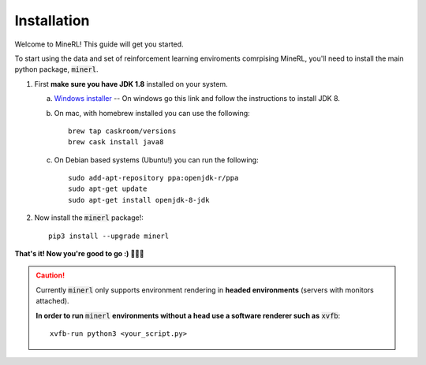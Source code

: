================
Installation
================

Welcome to MineRL! This guide will get you started.


To start using the data and set of reinforcement learning
enviroments comrpising MineRL, you'll need to install the
main python package, :code:`minerl`.

.. _OpenJDK 8: https://openjdk.java.net/install/
.. _Windows installer: https://www.oracle.com/technetwork/java/javase/downloads/jdk8-downloads-2133151.html

1. First **make sure you have JDK 1.8** installed on your
   system.

   a. `Windows installer`_  -- On windows go this link and follow the
      instructions to install JDK 8.

   b. On mac, with homebrew installed you can use the following::

        brew tap caskroom/versions
        brew cask install java8  

   c. On Debian based systems (Ubuntu!) you can run the following::

        sudo add-apt-repository ppa:openjdk-r/ppa
        sudo apt-get update
        sudo apt-get install openjdk-8-jdk

2. Now install the :code:`minerl` package!::

        pip3 install --upgrade minerl

**That's it! Now you're good to go :) 💯💯💯**

.. caution:: 
    Currently :code:`minerl` only supports environment rendering in **headed environments**
    (servers with monitors attached). 


    **In order to run** :code:`minerl` **environments without a head use a software renderer
    such as** :code:`xvfb`::

        xvfb-run python3 <your_script.py>
